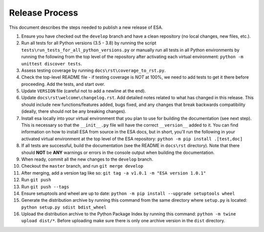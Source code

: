 Release Process
===============

This document describes the steps needed to publish a new release of
ESA.

#.  Ensure you have checked out the ``develop`` branch and have a clean
    repository (no local changes, new files, etc.).
#.  Run all tests for all Python versions (3.5 - 3.8) by running the
    script ``tests\run_tests_for_all_python_versions.py`` or manually
    run all tests in all Python environments by running the following
    from the top level of the repository after activating each virtual
    environment:
    ``python -m unittest discover tests``.
#.  Assess testing coverage by running ``docs\rst\coverage_to_rst.py``.
#.  Check the top-level README file - if testing coverage is *NOT* at
    100%, we need to add tests to get it there before proceeding. Add
    the tests, and start over.
#.  Update ``VERSION`` file (careful not to add a newline at the end).
#.  Update ``docs\rst\welcome\changelog.rst``. Add detailed notes
    related to what has changed in this release. This should include
    new functions/features added, bugs fixed, and any changes that
    break backwards compatibility (ideally, there should not be any
    breaking changes).
#.  Install esa locally into your virtual environment that you plan to
    use for building the documentation (see next step). This is
    necessary so that the ``__init__.py`` file will have the correct
    ``__version__`` added to it. You can find information on how to
    install ESA from source in the ESA docs, but in short, you'll
    run the following in your activated virtual environment at the top
    level of the ESA repository:
    ``python -m pip install .[test,doc]``
#.  If all tests are successful, build the documentation (see the README
    in ``docs\rst`` directory). Note that there should **NOT** be
    **ANY** warnings or errors in the console output when building the
    documentation.
#.  When ready, commit all the new changes to the ``develop`` branch.
#.  Checkout the ``master`` branch, and run ``git merge develop``
#.  After merging, add a version tag like so:
    ``git tag -a v1.0.1 -m "ESA version 1.0.1"``
#.  Run ``git push``
#.  Run ``git push --tags``
#.  Ensure setuptools and wheel are up to date:
    ``python -m pip install --upgrade setuptools wheel``
#.  Generate the distribution archive by running this command from the
    same directory where ``setup.py`` is located:
    ``python setup.py sdist bdist_wheel``
#.  Upload the distribution archive to the Python Package Index by
    running this command: ``python -m twine upload dist/*``.
    Before uploading make sure there is only one archive version in the
    ``dist`` directory.